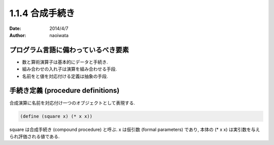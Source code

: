 =================
1.1.4 合成手続き
=================

:date: 2014/4/7
:author: naoiwata

プログラム言語に備わっているべき要素
====================================

- 数と算術演算子は基本的にデータと手続き.
- 組み合わせの入れ子は演算を組み合わせる手段.
- 名前をと値を対応付ける定義は抽象の手段.


手続き定義 (procedure definitions)
===================================

合成演算に名前を対応付け一つのオブジェクトとして表現する.

.. code-block:: scheme

   (define (square x) (* x x))

square は合成手続き (compound procedure) と呼ぶ. x は仮引数 (formal parameters) であり, 本体の (* x x) は実引数を与えられ評価される値である.
